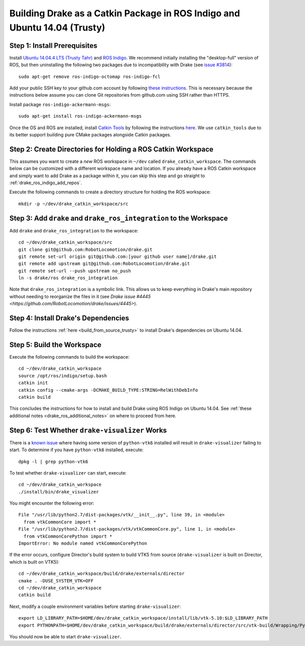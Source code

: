 .. _build_from_source_using_ros_indigo:

**************************************************************************
Building Drake as a Catkin Package in ROS Indigo and Ubuntu 14.04 (Trusty)
**************************************************************************

.. _drake_ros_indigo_prerequisites:

Step 1: Install Prerequisites
=============================

Install `Ubuntu 14.04.4 LTS (Trusty Tahr) <http://releases.ubuntu.com/14.04/>`_
and `ROS Indigo <http://wiki.ros.org/indigo>`_. We recommend initially
installing the "desktop-full" version of ROS, but then uninstalling the
following two packages due to incompatibility with Drake (see
`issue #3814 <https://github.com/RobotLocomotion/drake/issues/3814>`_)::

    sudo apt-get remove ros-indigo-octomap ros-indigo-fcl

Add your public SSH key to your github.com account by following
`these instructions <https://help.github.com/articles/adding-a-new-ssh-key-to-your-github-account/>`_. This is necessary because the
instructions below assume you can clone Git repositories from github.com using
SSH rather than HTTPS.

Install package ``ros-indigo-ackermann-msgs``::

    sudo apt-get install ros-indigo-ackermann-msgs

Once the OS and ROS are installed, install
`Catkin Tools <http://catkin-tools.readthedocs.io/en/latest/>`_ by following
the instructions
`here <http://catkin-tools.readthedocs.io/en/latest/installing.html>`_.
We use ``catkin_tools`` due to its better support building pure CMake packages
alongside Catkin packages.

.. _drake_ros_indigo_create_workspace_directories:

Step 2: Create Directories for Holding a ROS Catkin Workspace
=============================================================

This assumes you want to create a *new* ROS workspace in ``~/dev`` called
``drake_catkin_workspace``. The commands below can be customized with a
different workspace name and location. If you already have a ROS Catkin
workspace and simply want to add Drake as a package within it, you can skip this
step and go straight to :ref:`drake_ros_indigo_add_repos`.

Execute the following commands to create a directory structure for holding the
ROS workspace::

    mkdir -p ~/dev/drake_catkin_workspace/src

.. _drake_ros_indigo_add_repos:

Step 3: Add ``drake`` and ``drake_ros_integration`` to the Workspace
====================================================================

Add ``drake`` and ``drake_ros_integration`` to the workspace::

    cd ~/dev/drake_catkin_workspace/src
    git clone git@github.com:RobotLocomotion/drake.git
    git remote set-url origin git@github.com:[your github user name]/drake.git
    git remote add upstream git@github.com:RobotLocomotion/drake.git
    git remote set-url --push upstream no_push
    ln -s drake/ros drake_ros_integration

Note that ``drake_ros_integration`` is a symbolic link. This allows us to keep
everything in Drake's main repository without needing to reorganize the files in
it (see
`Drake issue #4445 <https://github.com/RobotLocomotion/drake/issues/4445>`).

.. _drake_ros_indigo_install_drake_dependencies:

Step 4: Install Drake's Dependencies
====================================

Follow the instructions :ref:`here <build_from_source_trusty>` to install
Drake's dependencies on Ubuntu 14.04.

.. _drake_ros_indigo_build_workspace:

Step 5: Build the Workspace
===========================

Execute the following commands to build the workspace::

    cd ~/dev/drake_catkin_workspace
    source /opt/ros/indigo/setup.bash
    catkin init
    catkin config --cmake-args -DCMAKE_BUILD_TYPE:STRING=RelWithDebInfo
    catkin build

This concludes the instructions for how to install and build Drake using ROS
Indigo on Ubuntu 14.04. See
:ref:`these additional notes <drake_ros_additional_notes>` on where to proceed
from here.

.. _drake_ros_indigo_test_drake_visualizer:

Step 6: Test Whether ``drake-visualizer`` Works
===============================================

There is a `known issue <https://github.com/RobotLocomotion/drake/issues/4738>`_
where having some version of ``python-vtk6`` installed will result in
``drake-visualizer`` failing to start. To determine if you have ``python-vtk6``
installed, execute::

    dpkg -l | grep python-vtk6

To test whether ``drake-visualizer`` can start, execute::

    cd ~/dev/drake_catkin_workspace
    ./install/bin/drake_visualizer

You might encounter the following error::

    File "/usr/lib/python2.7/dist-packages/vtk/__init__.py", line 39, in <module>
      from vtkCommonCore import *
    File "/usr/lib/python2.7/dist-packages/vtk/vtkCommonCore.py", line 1, in <module>
      from vtkCommonCorePython import *
    ImportError: No module named vtkCommonCorePython

If the error occurs, configure Director's build system to build VTK5 from source
(``drake-visualizer`` is built on Director, which is built on VTK5)::

    cd ~/dev/drake_catkin_workspace/build/drake/externals/director
    cmake . -DUSE_SYSTEM_VTK=OFF
    cd ~/dev/drake_catkin_workspace
    catkin build

Next, modify a couple environment variables before starting
``drake-visualizer``::

    export LD_LIBRARY_PATH=$HOME/dev/drake_catkin_workspace/install/lib/vtk-5.10:$LD_LIBRARY_PATH
    export PYTHONPATH=$HOME/dev/drake_catkin_workspace/build/drake/externals/director/src/vtk-build/Wrapping/Python:$HOME/dev/drake_catkin_workspace/build/drake/externals/director/src/vtk-build/bin:$PYTHONPATH

You should now be able to start ``drake-visualizer``.
